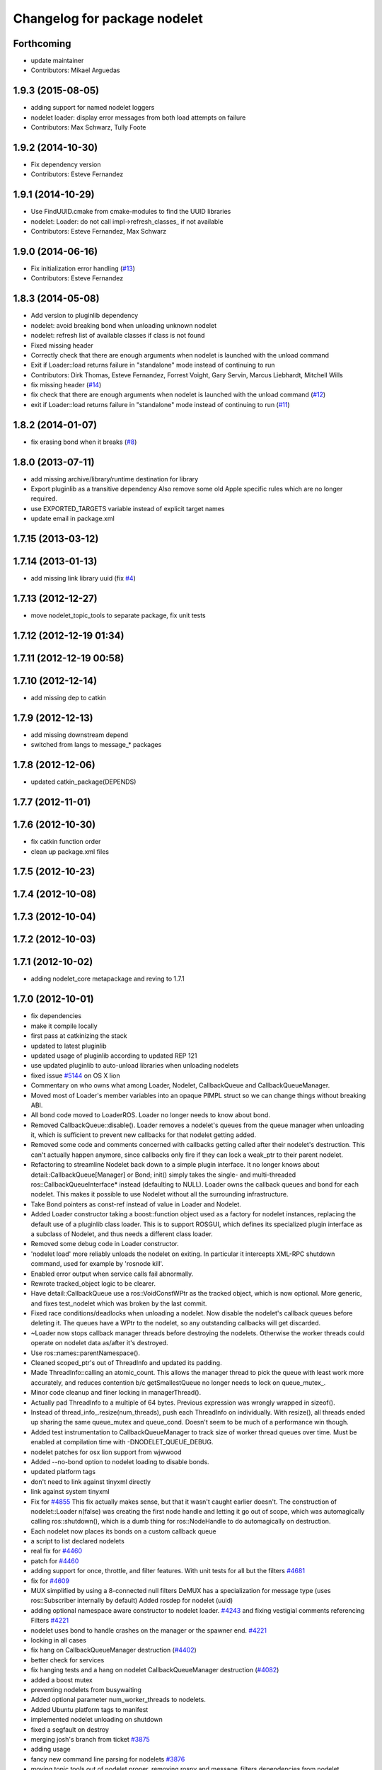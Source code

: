 ^^^^^^^^^^^^^^^^^^^^^^^^^^^^^
Changelog for package nodelet
^^^^^^^^^^^^^^^^^^^^^^^^^^^^^

Forthcoming
-----------
* update maintainer
* Contributors: Mikael Arguedas

1.9.3 (2015-08-05)
------------------
* adding support for named nodelet loggers
* nodelet loader: display error messages from both load attempts on failure
* Contributors: Max Schwarz, Tully Foote

1.9.2 (2014-10-30)
------------------
* Fix dependency version
* Contributors: Esteve Fernandez

1.9.1 (2014-10-29)
------------------
* Use FindUUID.cmake from cmake-modules to find the UUID libraries
* nodelet: Loader: do not call impl->refresh_classes_ if not available
* Contributors: Esteve Fernandez, Max Schwarz

1.9.0 (2014-06-16)
------------------
* Fix initialization error handling (`#13 <https://github.com/ros/nodelet_core/issues/13>`_)
* Contributors: Esteve Fernandez

1.8.3 (2014-05-08)
------------------
* Add version to pluginlib dependency
* nodelet: avoid breaking bond when unloading unknown nodelet
* nodelet: refresh list of available classes if class is not found
* Fixed missing header
* Correctly check that there are enough arguments when nodelet is launched with the unload command
* Exit if Loader::load returns failure in "standalone" mode instead of continuing to run
* Contributors: Dirk Thomas, Esteve Fernandez, Forrest Voight, Gary Servin, Marcus Liebhardt, Mitchell Wills

* fix missing header (`#14 <https://github.com/ros/nodelet_core/issues/14>`_)
* fix check that there are enough arguments when nodelet is launched with the unload command (`#12 <https://github.com/ros/nodelet_core/issues/12>`_)
* exit if Loader::load returns failure in "standalone" mode instead of continuing to run (`#11 <https://github.com/ros/nodelet_core/issues/11>`_)

1.8.2 (2014-01-07)
------------------
* fix erasing bond when it breaks (`#8 <https://github.com/ros/nodelet_core/issues/8>`_)

1.8.0 (2013-07-11)
------------------
* add missing archive/library/runtime destination for library
* Export pluginlib as a transitive dependency
  Also remove some old Apple specific rules which
  are no longer required.
* use EXPORTED_TARGETS variable instead of explicit target names
* update email in package.xml

1.7.15 (2013-03-12)
-------------------

1.7.14 (2013-01-13)
-------------------
* add missing link library uuid (fix `#4 <https://github.com/ros/nodelet_core/issues/4>`_)

1.7.13 (2012-12-27)
-------------------
* move nodelet_topic_tools to separate package, fix unit tests

1.7.12 (2012-12-19 01:34)
-------------------------

1.7.11 (2012-12-19 00:58)
-------------------------

1.7.10 (2012-12-14)
-------------------
* add missing dep to catkin

1.7.9 (2012-12-13)
------------------
* add missing downstream depend
* switched from langs to message_* packages

1.7.8 (2012-12-06)
------------------
* updated catkin_package(DEPENDS)

1.7.7 (2012-11-01)
------------------

1.7.6 (2012-10-30)
------------------
* fix catkin function order
* clean up package.xml files

1.7.5 (2012-10-23)
------------------

1.7.4 (2012-10-08)
------------------

1.7.3 (2012-10-04)
------------------

1.7.2 (2012-10-03)
------------------

1.7.1 (2012-10-02)
------------------
* adding nodelet_core metapackage and reving to 1.7.1

1.7.0 (2012-10-01)
------------------
* fix dependencies
* make it compile locally
* first pass at catkinizing the stack
* updated to latest pluginlib
* updated usage of pluginlib according to updated REP 121
* use updated pluginlib to auto-unload libraries when unloading nodelets
* fixed issue `#5144 <https://github.com/ros/nodelet_core/issues/5144>`_ on OS X lion
* Commentary on who owns what among Loader, Nodelet, CallbackQueue and CallbackQueueManager.
* Moved most of Loader's member variables into an opaque PIMPL struct so we can change things without breaking ABI.
* All bond code moved to LoaderROS. Loader no longer needs to know about bond.
* Removed CallbackQueue::disable(). Loader removes a nodelet's queues from the queue manager when unloading it, which is sufficient to prevent new callbacks for that nodelet getting added.
* Removed some code and comments concerned with callbacks getting called after their nodelet's destruction. This can't actually happen anymore, since callbacks only fire if they can lock a weak_ptr to their parent nodelet.
* Refactoring to streamline Nodelet back down to a simple plugin interface. It no longer knows about detail::CallbackQueue[Manager] or Bond; init() simply takes the single- and multi-threaded ros::CallbackQueueInterface* instead (defaulting to NULL). Loader owns the callback queues and bond for each nodelet. This makes it possible to use Nodelet without all the surrounding infrastructure.
* Take Bond pointers as const-ref instead of value in Loader and Nodelet.
* Added Loader constructor taking a boost::function object used as a factory for
  nodelet instances, replacing the default use of a pluginlib class loader. This
  is to support ROSGUI, which defines its specialized plugin interface as a
  subclass of Nodelet, and thus needs a different class loader.
* Removed some debug code in Loader constructor.
* 'nodelet load' more reliably unloads the nodelet on exiting. In particular it intercepts XML-RPC shutdown command, used for example by 'rosnode kill'.
* Enabled error output when service calls fail abnormally.
* Rewrote tracked_object logic to be clearer.
* Have detail::CallbackQueue use a ros::VoidConstWPtr as the tracked object, which is now optional. More generic, and fixes test_nodelet which was broken by the last commit.
* Fixed race conditions/deadlocks when unloading a nodelet. Now disable the nodelet's callback queues before deleting it. The queues have a WPtr to the nodelet, so any outstanding callbacks will get discarded.
* ~Loader now stops callback manager threads before destroying the nodelets. Otherwise the worker threads could operate on nodelet data as/after it's destroyed.
* Use ros::names::parentNamespace().
* Cleaned scoped_ptr's out of ThreadInfo and updated its padding.
* Made ThreadInfo::calling an atomic_count. This allows the manager thread to pick the queue with least work more accurately, and reduces contention b/c getSmallestQueue no longer needs to lock on queue_mutex_.
* Minor code cleanup and finer locking in managerThread().
* Actually pad ThreadInfo to a multiple of 64 bytes. Previous expression was wrongly wrapped in sizeof().
* Instead of thread_info_.resize(num_threads), push each ThreadInfo on individually. With resize(), all threads ended up sharing the same queue_mutex and queue_cond. Doesn't seem to be much of a performance win though.
* Added test instrumentation to CallbackQueueManager to track size of worker thread queues over time. Must be enabled at compilation time with -DNODELET_QUEUE_DEBUG.
* nodelet patches for osx lion support from wjwwood
* Added --no-bond option to nodelet loading to disable bonds.
* updated platform tags
* don't need to link against tinyxml directly
* link against system tinyxml
* Fix for `#4855 <https://github.com/ros/nodelet_core/issues/4855>`_
  This fix actually makes sense, but that it wasn't caught earlier
  doesn't.  The construction of
  nodelet::Loader n(false)
  was creating the first node handle and letting it go out of scope,
  which was automagically calling ros::shutdown(), which is a dumb thing
  for ros::NodeHandle to do automagically on destruction.
* Each nodelet now places its bonds on a custom callback queue
* a script to list declared nodelets
* real fix for `#4460 <https://github.com/ros/nodelet_core/issues/4460>`_
* patch for `#4460 <https://github.com/ros/nodelet_core/issues/4460>`_
* adding support for once, throttle, and filter features.  With unit tests for all but the filters `#4681 <https://github.com/ros/nodelet_core/issues/4681>`_
* fix for `#4609 <https://github.com/ros/nodelet_core/issues/4609>`_
* MUX simplified by using a 8-connected null filters
  DeMUX has a specialization for message type (uses ros::Subscriber internally by default)
  Added rosdep for nodelet (uuid)
* adding optional namespace aware constructor to nodelet loader. `#4243 <https://github.com/ros/nodelet_core/issues/4243>`_ and fixing vestigial comments referencing Filters `#4221 <https://github.com/ros/nodelet_core/issues/4221>`_
* nodelet uses bond to handle crashes on the manager or the spawner end.  `#4221 <https://github.com/ros/nodelet_core/issues/4221>`_
* locking in all cases
* fix hang on CallbackQueueManager destruction (`#4402 <https://github.com/ros/nodelet_core/issues/4402>`_)
* better check for services
* fix hanging tests and a hang on nodelet CallbackQueueManager destruction (`#4082 <https://github.com/ros/nodelet_core/issues/4082>`_)
* added a boost mutex
* preventing nodelets from busywaiting
* Added optional parameter num_worker_threads to nodelets.
* Added Ubuntu platform tags to manifest
* implemented nodelet unloading on shutdown
* fixed a segfault on destroy
* merging josh's branch from ticket `#3875 <https://github.com/ros/nodelet_core/issues/3875>`_
* adding usage
* fancy new command line parsing for nodelets `#3876 <https://github.com/ros/nodelet_core/issues/3876>`_
* moving topic tools out of nodelet proper, removing rospy and message_filters dependencies from nodelet
* doc updates
* fixed a segfault
* small changes (ptr->boost shared_ptr)
* init guard
* making nodehandles pointers to avoid default constructors
* switching mt_spinner to be a pointer created on init so it's not trying to create a nodehandle at construction
* cleanup
* switching to cpp command based nodelet implementation as per API review
* changes as per API review
* enforcing unique name in manager
* supporting argv passing on server side
* getname return type for API review
* adding MT Nodehandle creation methods and fixing up tutorials
* passing parameters
* we're always going to spin
* added my_args in the service call
* some changes as we discuss them during the API review
* cleaning up private and public api elements
* nodelet_internal_init is now private and a friend of NodeletLoader
* nodelet API changes
* COND rosconsole Nodelet wrappers working
* adding multithreaded callback queue
* removing unnecessary code after refactor
* adding NODELET rosconsole wrappers, note init method is now void args
* moving nodelet package into common trunk so I don't lose it in reorganization
